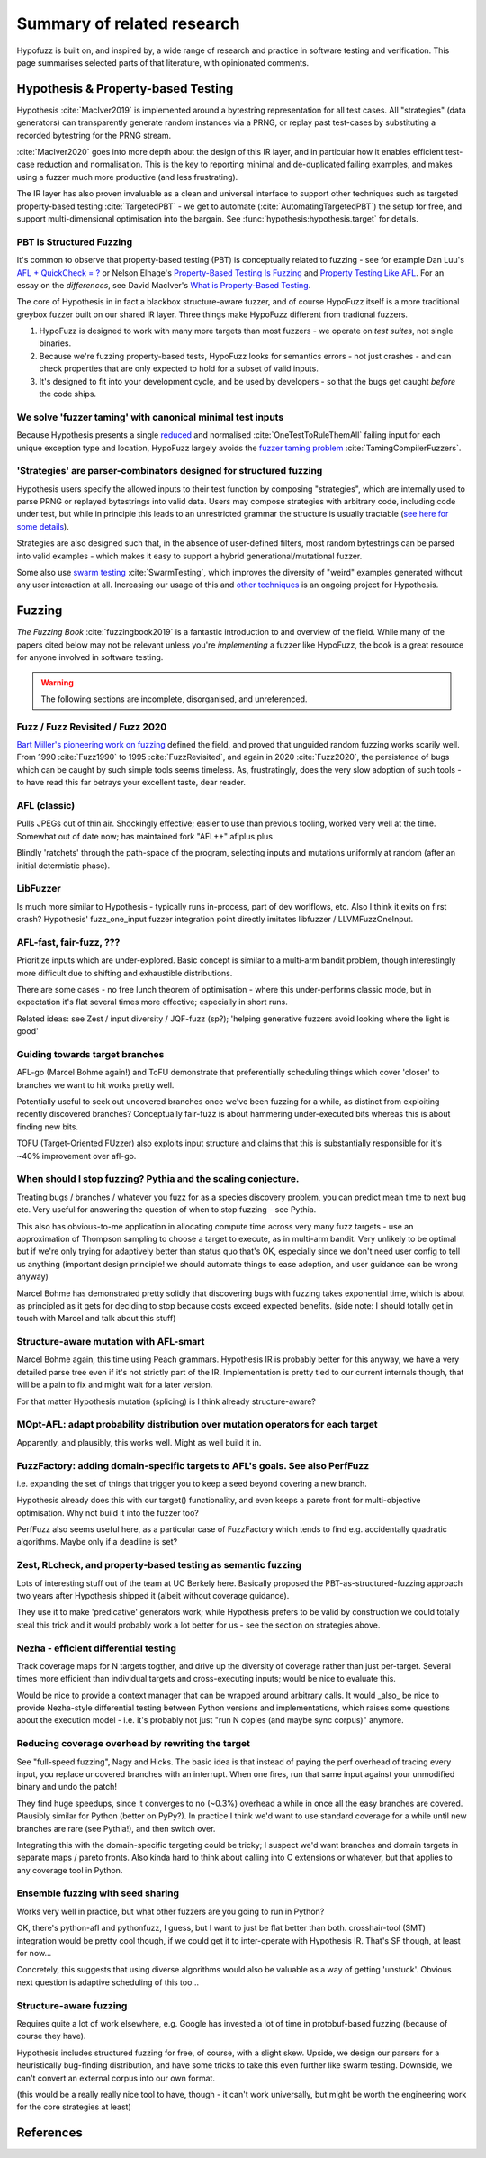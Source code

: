 Summary of related research
===========================

Hypofuzz is built on, and inspired by, a wide range of research and practice
in software testing and verification.  This page summarises selected parts
of that literature, with opinionated comments.


Hypothesis & Property-based Testing
-----------------------------------

Hypothesis :cite:`MacIver2019` is implemented around a bytestring representation for all
test cases.  All "strategies" (data generators) can transparently
generate random instances via a PRNG, or replay past test-cases by
substituting a recorded bytestring for the PRNG stream.

:cite:`MacIver2020` goes into more depth about the design of this IR layer,
and in particular how it enables efficient test-case reduction and normalisation.
This is the key to reporting minimal and de-duplicated failing examples, and
makes using a fuzzer much more productive (and less frustrating).

The IR layer has also proven invaluable as a clean and universal interface
to support other techniques such as targeted property-based testing
:cite:`TargetedPBT` - we get to automate (:cite:`AutomatingTargetedPBT`)
the setup for free, and support multi-dimensional optimisation into the
bargain.  See :func:`hypothesis:hypothesis.target` for details.


PBT is Structured Fuzzing
~~~~~~~~~~~~~~~~~~~~~~~~~

It's common to observe that property-based testing (PBT) is conceptually
related to fuzzing - see for example Dan Luu's `AFL + QuickCheck = ?
<https://danluu.com/testing/>`__ or Nelson Elhage's `Property-Based Testing Is Fuzzing
<https://blog.nelhage.com/post/property-testing-is-fuzzing/>`__ and
`Property Testing Like AFL <https://blog.nelhage.com/post/property-testing-like-afl/>`__.
For an essay on the *differences*, see David MacIver's `What is Property-Based Testing
<https://hypothesis.works/articles/what-is-property-based-testing/>`__.

The core of Hypothesis in in fact a blackbox structure-aware fuzzer,
and of course HypoFuzz itself is a more traditional greybox fuzzer built
on our shared IR layer.  Three things make HypoFuzz different from tradional fuzzers.

1. HypoFuzz is designed to work with many more targets than most fuzzers -
   we operate on *test suites*, not single binaries.
2. Because we're fuzzing property-based tests, HypoFuzz looks for semantics
   errors - not just crashes - and can check properties that are only expected
   to hold for a subset of valid inputs.
3. It's designed to fit into your development cycle, and be used by developers -
   so that the bugs get caught *before* the code ships.



We solve 'fuzzer taming' with canonical minimal test inputs
~~~~~~~~~~~~~~~~~~~~~~~~~~~~~~~~~~~~~~~~~~~~~~~~~~~~~~~~~~~

Because Hypothesis presents a single `reduced
<https://blog.trailofbits.com/2019/11/11/test-case-reduction/>`__ and normalised
:cite:`OneTestToRuleThemAll` failing input for each unique exception type and location,
HypoFuzz largely avoids the `fuzzer taming problem <https://blog.regehr.org/archives/925>`__
:cite:`TamingCompilerFuzzers`.


'Strategies' are parser-combinators designed for structured fuzzing
~~~~~~~~~~~~~~~~~~~~~~~~~~~~~~~~~~~~~~~~~~~~~~~~~~~~~~~~~~~~~~~~~~~

Hypothesis users specify the allowed inputs to their test function by composing
"strategies", which are internally used to parse PRNG or replayed bytestrings
into valid data.  Users may compose strategies with arbitrary code, including code
under test, but while in principle this leads to an unrestricted grammar the
structure is usually tractable (`see here for some details
<https://github.com/HypothesisWorks/hypothesis/blob/master/guides/strategies-that-shrink.rst>`__).

Strategies are also designed such that, in the absence of user-defined filters,
most random bytestrings can be parsed into valid examples - which makes it easy
to support a hybrid generational/mutational fuzzer.

Some also use `swarm testing <https://blog.regehr.org/archives/591>`__
:cite:`SwarmTesting`, which improves the diversity of "weird" examples generated
without any user interaction at all.  Increasing our usage of this and
`other techniques <https://blog.regehr.org/archives/1700>`__ is an ongoing
project for Hypothesis.



Fuzzing
-------

*The Fuzzing Book* :cite:`fuzzingbook2019` is a fantastic introduction to
and overview of the field.  While many of the papers cited below may not be
relevant unless you're *implementing* a fuzzer like HypoFuzz, the book is
a great resource for anyone involved in software testing.

.. warning::

    The following sections are incomplete, disorganised, and unreferenced.


Fuzz / Fuzz Revisited / Fuzz 2020
~~~~~~~~~~~~~~~~~~~~~~~~~~~~~~~~~

`Bart Miller's pioneering work on fuzzing <http://pages.cs.wisc.edu/~bart/fuzz/>`__
defined the field, and proved that unguided random fuzzing works scarily well.
From 1990 :cite:`Fuzz1990` to 1995 :cite:`FuzzRevisited`, and again in 2020 :cite:`Fuzz2020`,
the persistence of bugs which can be caught by such simple tools seems timeless.
As, frustratingly, does the very slow adoption of such tools - to have read this
far betrays your excellent taste, dear reader.


AFL (classic)
~~~~~~~~~~~~~

Pulls JPEGs out of thin air.  Shockingly effective; easier to use than previous
tooling, worked very well at the time.  Somewhat out of date now; has maintained
fork "AFL++" aflplus.plus

Blindly 'ratchets' through the path-space of the program, selecting inputs and
mutations uniformly at random (after an initial determistic phase).


LibFuzzer
~~~~~~~~~

Is much more similar to Hypothesis - typically runs in-process, part of dev
worlflows, etc.  Also I think it exits on first crash?  Hypothesis' fuzz_one_input
fuzzer integration point directly imitates libfuzzer / LLVMFuzzOneInput.


AFL-fast, fair-fuzz, ???
~~~~~~~~~~~~~~~~~~~~~~~~

Prioritize inputs which are under-explored.  Basic concept is similar to a multi-arm
bandit problem, though interestingly more difficult due to shifting and exhaustible
distributions.

There are some cases - no free lunch theorem of optimisation - where this under-performs
classic mode, but in expectation it's flat several times more effective; especially
in short runs.

Related ideas: see Zest / input diversity / JQF-fuzz (sp?); 'helping generative fuzzers
avoid looking where the light is good'


Guiding towards target branches
~~~~~~~~~~~~~~~~~~~~~~~~~~~~~~~

AFL-go (Marcel Bohme again!) and ToFU demonstrate that preferentially scheduling
things which cover 'closer' to branches we want to hit works pretty well.

Potentially useful to seek out uncovered branches once we've been fuzzing for a while,
as distinct from exploiting recently discovered branches?  Conceptually fair-fuzz
is about hammering under-executed bits whereas this is about finding new bits.

TOFU (Target-Oriented FUzzer) also exploits input structure and claims that this is
substantially responsible for it's ~40% improvement over afl-go.


When should I stop fuzzing?  Pythia and the scaling conjecture.
~~~~~~~~~~~~~~~~~~~~~~~~~~~~~~~~~~~~~~~~~~~~~~~~~~~~~~~~~~~~~~~

Treating bugs / branches / whatever you fuzz for as a species discovery problem, you
can predict mean time to next bug etc.  Very useful for answering the question of
when to stop fuzzing - see Pythia.

This also has obvious-to-me application in allocating compute time across very many
fuzz targets - use an approximation of Thompson sampling to choose a target to execute,
as in multi-arm bandit.  Very unlikely to be optimal but if we're only trying for
adaptively better than status quo that's OK, especially since we don't need user
config to tell us anything (important design principle!  we should automate things
to ease adoption, and user guidance can be wrong anyway)

Marcel Bohme has demonstrated pretty solidly that discovering bugs with fuzzing
takes exponential time, which is about as principled as it gets for deciding to
stop because costs exceed expected benefits.
(side note: I should totally get in touch with Marcel and talk about this stuff)


Structure-aware mutation with AFL-smart
~~~~~~~~~~~~~~~~~~~~~~~~~~~~~~~~~~~~~~~

Marcel Bohme again, this time using Peach grammars.  Hypothesis IR is probably better
for this anyway, we have a very detailed parse tree even if it's not strictly part
of the IR.  Implementation is pretty tied to our current internals though, that will
be a pain to fix and might wait for a later version.

For that matter Hypothesis mutation (splicing) is I think already structure-aware?


MOpt-AFL: adapt probability distribution over mutation operators for each target
~~~~~~~~~~~~~~~~~~~~~~~~~~~~~~~~~~~~~~~~~~~~~~~~~~~~~~~~~~~~~~~~~~~~~~~~~~~~~~~~

Apparently, and plausibly, this works well.  Might as well build it in.


FuzzFactory: adding domain-specific targets to AFL's goals.  See also PerfFuzz
~~~~~~~~~~~~~~~~~~~~~~~~~~~~~~~~~~~~~~~~~~~~~~~~~~~~~~~~~~~~~~~~~~~~~~~~~~~~~~

i.e. expanding the set of things that trigger you to keep a seed beyond covering a new branch.

Hypothesis already does this with our target() functionality, and even keeps a pareto
front for multi-objective optimisation.  Why not build it into the fuzzer too?

PerfFuzz also seems useful here, as a particular case of FuzzFactory which tends to
find e.g. accidentally quadratic algorithms.  Maybe only if a deadline is set?


Zest, RLcheck, and property-based testing as semantic fuzzing
~~~~~~~~~~~~~~~~~~~~~~~~~~~~~~~~~~~~~~~~~~~~~~~~~~~~~~~~~~~~~

Lots of interesting stuff out of the team at UC Berkely here.  Basically proposed the
PBT-as-structured-fuzzing approach two years after Hypothesis shipped it (albeit without
coverage guidance).

They use it to make 'predicative' generators work; while Hypothesis prefers to be valid
by construction we could totally steal this trick and it would probably work a lot better
for us - see the section on strategies above.


Nezha - efficient differential testing
~~~~~~~~~~~~~~~~~~~~~~~~~~~~~~~~~~~~~~

Track coverage maps for N targets togther, and drive up the diversity of coverage
rather than just per-target.  Several times more efficient than individual
targets and cross-executing inputs; would be nice to evaluate this.

Would be nice to provide a context manager that can be wrapped around arbitrary
calls.  It would _also_ be nice to provide Nezha-style differential testing between
Python versions and implementations, which raises some questions about the execution
model - i.e. it's probably not just "run N copies (and maybe sync corpus)" anymore.


Reducing coverage overhead by rewriting the target
~~~~~~~~~~~~~~~~~~~~~~~~~~~~~~~~~~~~~~~~~~~~~~~~~~

See "full-speed fuzzing", Nagy and Hicks.  The basic idea is that instead of paying
the perf overhead of tracing every input, you replace uncovered branches with an
interrupt.  When one fires, run that same input against your unmodified binary and
undo the patch!

They find huge speedups, since it converges to no (~0.3%) overhead a while in once
all the easy branches are covered.  Plausibly similar for Python (better on PyPy?).
In practice I think we'd want to use standard coverage for a while until new branches
are rare (see Pythia!), and then switch over.

Integrating this with the domain-specific targeting could be tricky; I suspect we'd
want branches and domain targets in separate maps / pareto fronts.  Also kinda hard
to think about calling into C extensions or whatever, but that applies to any coverage
tool in Python.


Ensemble fuzzing with seed sharing
~~~~~~~~~~~~~~~~~~~~~~~~~~~~~~~~~~

Works very well in practice, but what other fuzzers are you going to run in Python?

OK, there's python-afl and pythonfuzz, I guess, but I want to just be flat better
than both.  crosshair-tool (SMT) integration would be pretty cool though, if we
could get it to inter-operate with Hypothesis IR.  That's SF though, at least for now...

Concretely, this suggests that using diverse algorithms would also be valuable as a way
of getting 'unstuck'.  Obvious next question is adaptive scheduling of this too...


Structure-aware fuzzing
~~~~~~~~~~~~~~~~~~~~~~~

Requires quite a lot of work elsewhere, e.g. Google has invested a lot of time in
protobuf-based fuzzing (because of course they have).

Hypothesis includes structured fuzzing for free, of course, with a slight skew.
Upside, we design our parsers for a heuristically bug-finding distribution, and
have some tricks to take this even further like swarm testing.
Downside, we can't convert an external corpus into our own format.

(this would be a really really nice tool to have, though - it can't work universally,
but might be worth the engineering work for the core strategies at least)



References
----------

.. bibliography:: literature.bib


